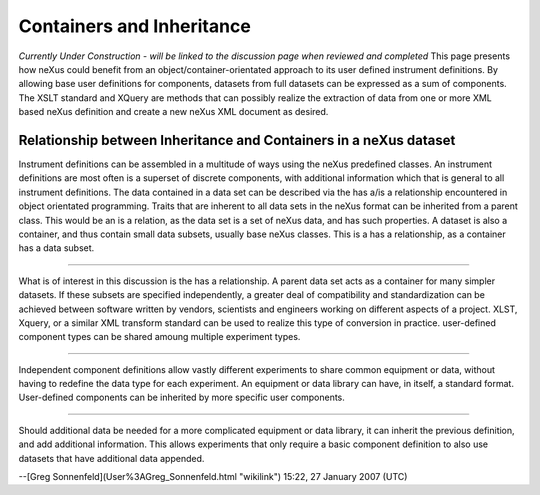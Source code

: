 ==========================
Containers and Inheritance
==========================

*Currently Under Construction - will be linked to the discussion page when reviewed and completed*
This page presents how neXus could benefit from an object/container-orientated approach to its user
defined instrument definitions. By allowing base user definitions for components, datasets from full
datasets can be expressed as a sum of components. The XSLT standard and XQuery are methods that can
possibly realize the extraction of data from one or more XML based neXus definition and create a new
neXus XML document as desired.

Relationship between Inheritance and Containers in a neXus dataset
------------------------------------------------------------------

.. image:: ../extra_files/COP_neXus_slide1.PNG
   :alt: ../extra_files/COP_neXus_slide1.PNG

Instrument definitions can be assembled in a multitude of ways using the neXus predefined classes.
An instrument definitions are most often is a superset of discrete components, with additional
information which that is general to all instrument definitions. The data contained in a data set can
be described via the has a/is a relationship encountered in object orientated programming. Traits that
are inherent to all data sets in the neXus format can be inherited from a parent class. This would be
an is a relation, as the data set is a set of neXus data, and has such properties. A dataset is also
a container, and thus contain small data subsets, usually base neXus classes. This is a has a
relationship, as a container has a data subset.

------------------------------------------------------------------------

.. image:: ../extra_files/COP_neXus_slide2.PNG
   :alt: ../extra_files/COP_neXus_slide2.PNG

What is of interest in this discussion is the has a relationship. A parent data set acts as a
container for many simpler datasets. If these subsets are specified independently, a greater deal of
compatibility and standardization can be achieved between software written by vendors, scientists
and engineers working on different aspects of a project. XLST, Xquery, or a similar XML transform
standard can be used to realize this type of conversion in practice. user-defined component types
can be shared amoung multiple experiment types.

---------------------------------------------------------------------------

.. image:: ../extra_files/COP_neXus_slide3.PNG
   :alt: ../extra_files/COP_neXus_slide3.PNG

Independent component definitions allow vastly different experiments to share common equipment or
data, without having to redefine the data type for each experiment. An equipment or data library
can have, in itself, a standard format. User-defined components can be inherited by more specific
user components.

-------------------------------------------------------------------------

.. image:: ../extra_files/COP_neXus_slide4.PNG
   :alt: ../extra_files/COP_neXus_slide4.PNG

Should additional data be needed for a more complicated equipment or data library, it can inherit
the previous definition, and add additional information. This allows experiments that only require
a basic component definition to also use datasets that have additional data appended.

--[Greg Sonnenfeld](User%3AGreg_Sonnenfeld.html "wikilink") 15:22, 27 January 2007 (UTC)
